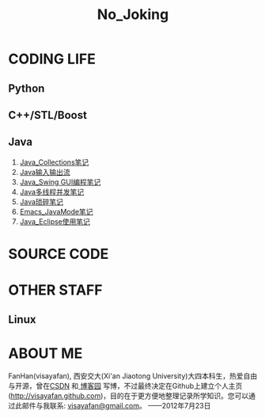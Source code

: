#+OPTIONS: "\n:t author:nil timestamp:nil  creator:nil
#+OPTIONS: ^:{} _:{} num:nil toc:nil \n:t
#+LaTeX_CLASS: cn-article
#+STYLE: <link rel="stylesheet" type="text/css" href="./css/yinwang0-index.css" />
#+INFOJS_OPT: view:overview mouse:#cccccc toc:nil ftoc:nil  path:./css/org-info.js
#+TITLE:No_Joking
* CODING LIFE
** Python
** C++/STL/Boost
** Java
    1. [[./java/Java_Collections.html][Java_Collections笔记]]
    2. [[./java/Java_IO.html][Java输入输出流]]
    3. [[./java/Java_Swing.html][Java_Swing GUI编程笔记]]
    4. [[./java/Java_Thread.html][Java多线程并发笔记]]
    5. [[./java/Java_%E7%90%90%E7%A2%8E%E7%AC%94%E8%AE%B0.html][Java琐碎笔记]]
    6. [[./java/Emacs_JavaMode_Note.html][Emacs_JavaMode笔记]]
    7. [[./java/Java_Eclipse_%E4%BD%BF%E7%94%A8%E7%AC%94%E8%AE%B0.html][Java_Eclipse使用笔记]]
* SOURCE CODE
* OTHER STAFF
** Linux
* ABOUT ME
   FanHan(visayafan), 西安交大(Xi'an Jiaotong University)大四本科生，热爱自由与开源，曾在[[http://blog.csdn.net/pfanaya][CSDN]] 和[[http://cnblogs.com/visayafan][ 博客园]] 写博，不过最终决定在Github上建立个人主页(http://visayafan.github.com)，目的在于更方便地整理记录所学知识。您可以通过此邮件与我联系: [[mailto:visayafan@gmail.com"][visayafan@gmail.com]]。 ——2012年7月23日

